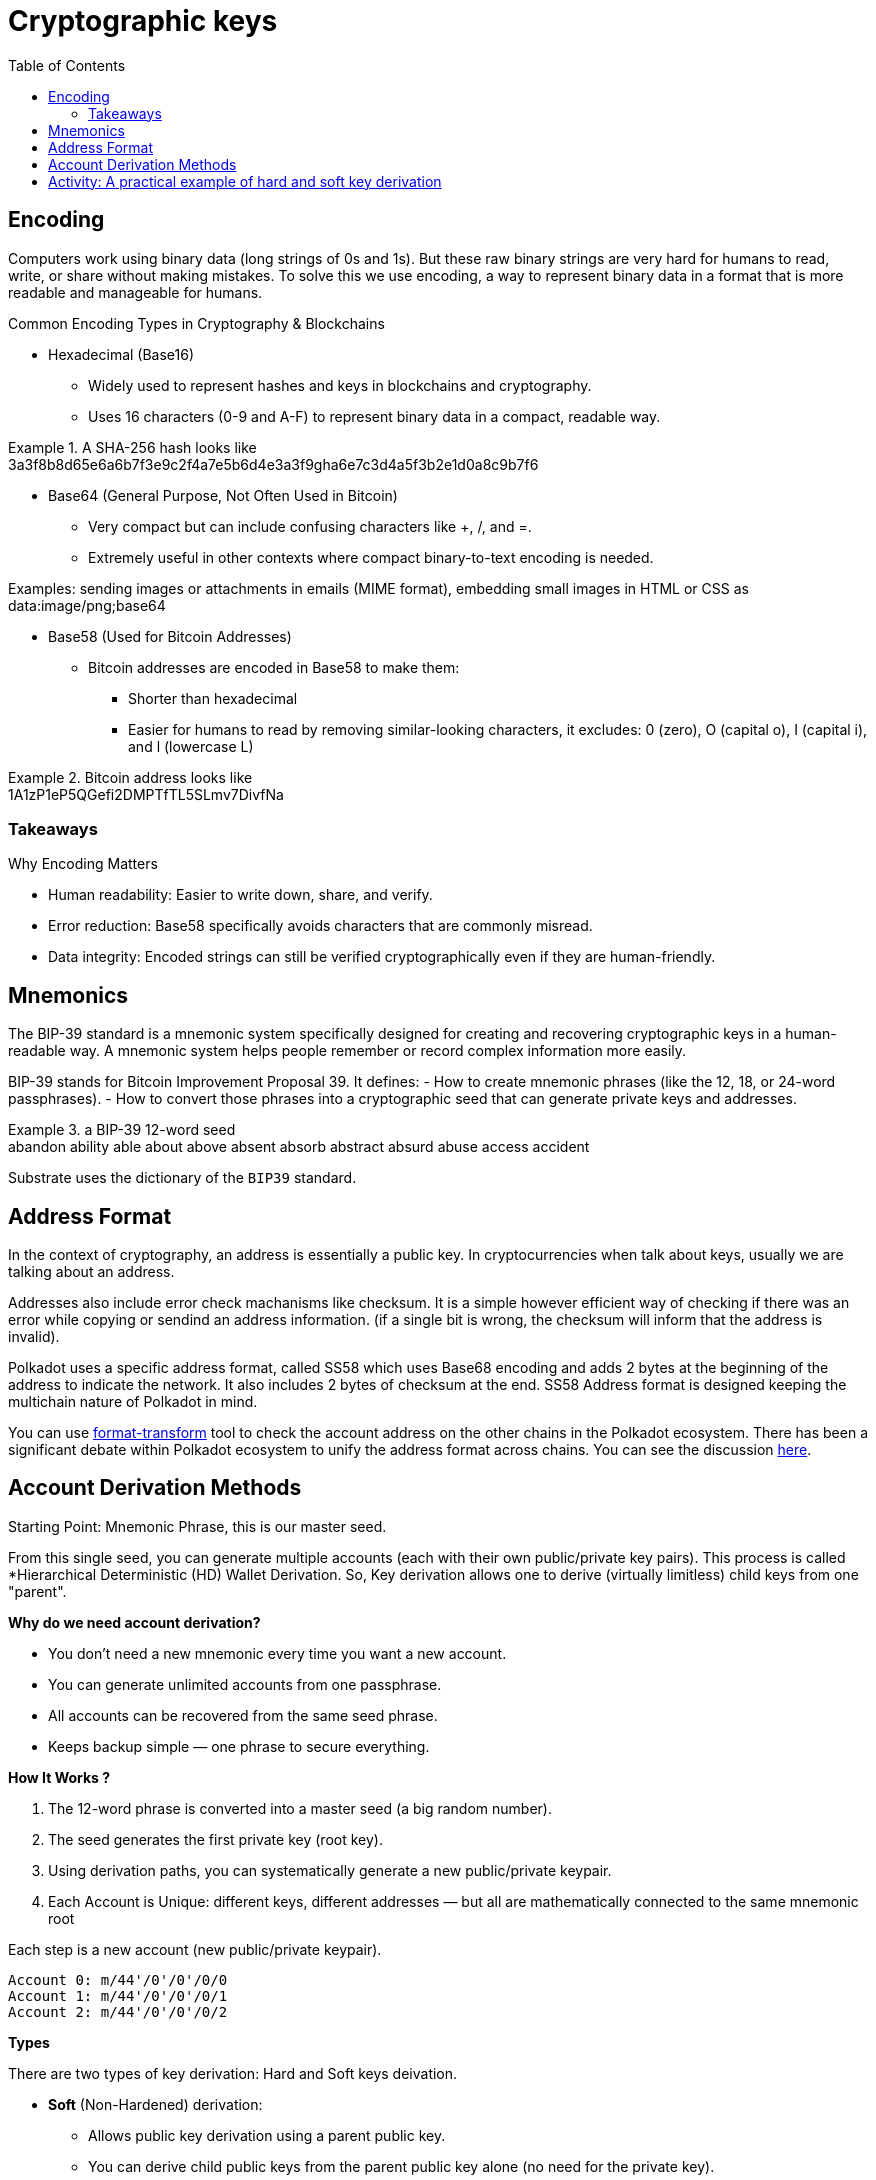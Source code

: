 :doctype: book
:toc:
:toclevels: 3


= Cryptographic keys


== Encoding

Computers work using binary data (long strings of 0s and 1s).
But these raw binary strings are very hard for humans to read, write, or share without making mistakes.
To solve this we use encoding, a way to represent binary data in a format that is more readable and manageable for humans.

Common Encoding Types in Cryptography & Blockchains

* Hexadecimal (Base16)
** Widely used to represent hashes and keys in blockchains and cryptography.
** Uses 16 characters (0-9 and A-F) to represent binary data in a compact, readable way.

// this is an example block in asciidoc
.A SHA-256 hash looks like
[example]
3a3f8b8d65e6a6b7f3e9c2f4a7e5b6d4e3a3f9gha6e7c3d4a5f3b2e1d0a8c9b7f6

* Base64 (General Purpose, Not Often Used in Bitcoin)
** Very compact but can include confusing characters like +, /, and =.
** Extremely useful in other contexts where compact binary-to-text encoding is needed.

Examples:  sending images or attachments in emails (MIME format), embedding small images in HTML or CSS as data:image/png;base64

* Base58 (Used for Bitcoin Addresses)
** Bitcoin addresses are encoded in Base58 to make them:
*** Shorter than hexadecimal
*** Easier for humans to read by removing similar-looking characters, it excludes: 0 (zero), O (capital o), I (capital i), and l (lowercase L)

.Bitcoin address looks like 
[example]
1A1zP1eP5QGefi2DMPTfTL5SLmv7DivfNa

=== Takeaways

Why Encoding Matters

- Human readability: Easier to write down, share, and verify.
- Error reduction: Base58 specifically avoids characters that are commonly misread.
- Data integrity: Encoded strings can still be verified cryptographically even if they are human-friendly.


==  Mnemonics

The BIP-39 standard is a mnemonic system specifically designed for creating and recovering cryptographic keys in a human-readable way.
A mnemonic system helps people remember or record complex information more easily.

BIP-39 stands for Bitcoin Improvement Proposal 39.
It defines:
- How to create mnemonic phrases (like the 12, 18, or 24-word passphrases).
- How to convert those phrases into a cryptographic seed that can generate private keys and addresses.

// example block asciidoc
.a BIP-39 12-word seed
[example]
abandon ability able about above absent absorb abstract absurd abuse access accident

Substrate uses the dictionary of the `BIP39` standard.


== Address Format

In the context of cryptography, an address is essentially a public key.
In cryptocurrencies when talk about keys, usually we are talking about an address.

Addresses also include error check machanisms like checksum.
It is a simple however efficient way of checking if there was an error while copying or sendind an address information.
(if a single bit is wrong, the checksum will inform that the address is invalid).

Polkadot uses a specific address format, called SS58 which uses Base68 encoding and adds 2 bytes at the beginning of the address
to indicate the network. It also includes 2 bytes of checksum at the end.
SS58 Address format is designed keeping the multichain nature of Polkadot in mind.

You can use https://polkadot.subscan.io/tools/format_transform[format-transform] tool to check the account address on the other chains in the Polkadot ecosystem.
There has been a significant debate within Polkadot ecosystem to unify the address format across chains.
You can see the discussion https://forum.polkadot.network/t/unifying-polkadot-ecosystem-address-format/10042[here].

== Account Derivation Methods

Starting Point: Mnemonic Phrase, this is our master seed.

From this single seed, you can generate multiple accounts (each with their own public/private key pairs).
This process is called *Hierarchical Deterministic (HD) Wallet Derivation.
So, Key derivation allows one to derive (virtually limitless) child keys from one "parent".

*Why do we need account derivation?*

- You don’t need a new mnemonic every time you want a new account.
- You can generate unlimited accounts from one passphrase.
-  All accounts can be recovered from the same seed phrase.
- Keeps backup simple — one phrase to secure everything.

*How It Works ?*

. The 12-word phrase is converted into a master seed (a big random number).
. The seed generates the first private key (root key).
. Using derivation paths, you can systematically generate a new public/private keypair.
. Each Account is Unique: different keys, different addresses — but all are mathematically connected to the same mnemonic root

// example block
.Each step is a new account (new public/private keypair).
----
Account 0: m/44'/0'/0'/0/0
Account 1: m/44'/0'/0'/0/1
Account 2: m/44'/0'/0'/0/2
----

*Types*

There are two types of key derivation: Hard and Soft keys deivation.

* *Soft* (Non-Hardened) derivation:
** Allows public key derivation using a parent public key.
** You can derive child public keys from the parent public key alone (no need for the private key).
** You cannot generate a child private key only with the parent public key.
** You can derive BOTH child public and private keys from the parent private key.
** Weakness: If someone has parent public key + any child private key → they can compute the parent private key.

* *Hard* (hardnened) derivation:
** You ALWAYS need the parent private key to derive anything.
** From parent private key → can derive both child private keys and child public keys.
** From parent public key → cannot derive anything (not even child public keys).
** Safer: Even if someone has a child private key and the parent public key → they cannot compute the parent private key.

*Use cases*
   
*Soft Derivation* : Convenience & Public Monitoring
- Watch-Only Wallets (Public View Wallets): You want to monitor incoming transactions without having access to private keys. Ex: Payment gateways, Block explorers, 
- Lightweight Clients: Mobile or web wallets that want to generate public addresses quickly and safely.
- Payment Servers / POS Systems: A point-of-sale system that needs to generate fresh addresses for each customer, The POS system can derive child public keys without ever handling private keys.

*Hard Derivation* : Security & Privacy Protection 
- Securing Master Private Keys: When you want to make sure that if a child private key is exposed, the master private key is still safe.
- Account Separation in Multi-Account Wallets: Different accounts for different users or purposes.
- Cold Storage Setups: Cold wallets for long-term storage. ensures that even if a receiving address private key is accidentally exposed, the whole wallet seed and other accounts are still safe.
- Multi-Signature Wallets (Partially Hardened): Wallets where multiple parties must sign transactions, ensure that shared public keys don’t leak sensitive structure or parent keys.


== Activity: A practical example of hard and soft key derivation 

An example and activity, we use Polkadot JS Extension as it provides ability to create and derive accounts using a mnemonic phrase.
Note: https://polkadot.js.org/extension/[Polkadot JS Extension] is for developers only. 
If you are a developer and would like to explore the Polkadot account generation process, check the `Subkey` tool. 

The article mentioned in the video:  "How likely is it that someone could guess your Bitcoin private key?"
